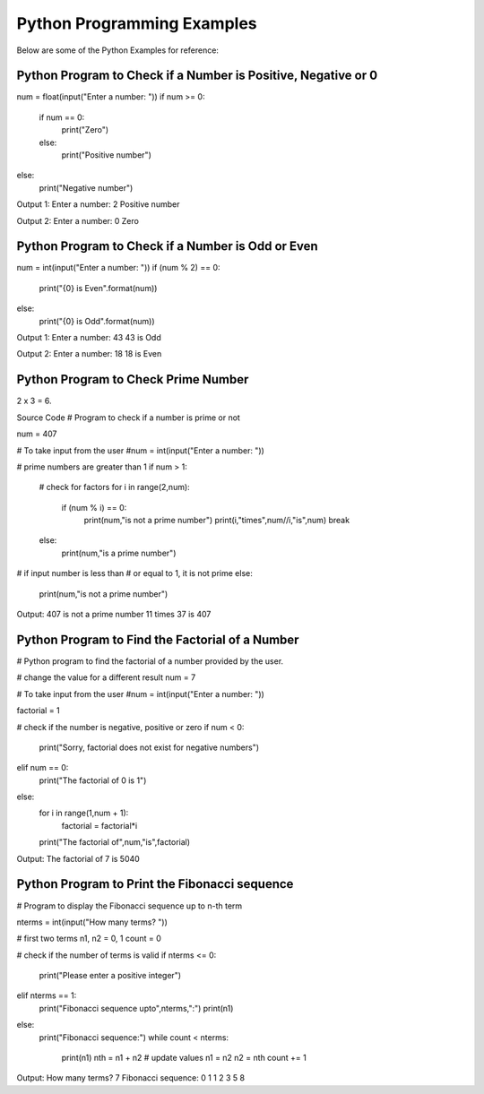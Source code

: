 Python Programming Examples
================================
Below are some of the Python Examples for reference:

Python Program to Check if a Number is Positive, Negative or 0
---------------------------------------------------------------

num = float(input("Enter a number: "))
if num >= 0:
   if num == 0:
       print("Zero")
   else:
       print("Positive number")
else:
   print("Negative number")

Output 1:
Enter a number: 2
Positive number

Output 2:
Enter a number: 0
Zero

Python Program to Check if a Number is Odd or Even
----------------------------------------------------

num = int(input("Enter a number: "))
if (num % 2) == 0:
   print("{0} is Even".format(num))
else:
   print("{0} is Odd".format(num))

Output 1:
Enter a number: 43
43 is Odd

Output 2:
Enter a number: 18
18 is Even

Python Program to Check Prime Number
-------------------------------------
2 x 3 = 6.

Source Code
# Program to check if a number is prime or not

num = 407

# To take input from the user
#num = int(input("Enter a number: "))

# prime numbers are greater than 1
if num > 1:
   # check for factors
   for i in range(2,num):
       if (num % i) == 0:
           print(num,"is not a prime number")
           print(i,"times",num//i,"is",num)
           break
   else:
       print(num,"is a prime number")

# if input number is less than
# or equal to 1, it is not prime
else:
   print(num,"is not a prime number")

Output:
407 is not a prime number
11 times 37 is 407

Python Program to Find the Factorial of a Number
---------------------------------------------------

# Python program to find the factorial of a number provided by the user.

# change the value for a different result
num = 7

# To take input from the user
#num = int(input("Enter a number: "))

factorial = 1

# check if the number is negative, positive or zero
if num < 0:
   print("Sorry, factorial does not exist for negative numbers")
elif num == 0:
   print("The factorial of 0 is 1")
else:
   for i in range(1,num + 1):
       factorial = factorial*i
   print("The factorial of",num,"is",factorial)

Output:
The factorial of 7 is 5040

Python Program to Print the Fibonacci sequence
-----------------------------------------------

# Program to display the Fibonacci sequence up to n-th term

nterms = int(input("How many terms? "))

# first two terms
n1, n2 = 0, 1
count = 0

# check if the number of terms is valid
if nterms <= 0:
   print("Please enter a positive integer")
elif nterms == 1:
   print("Fibonacci sequence upto",nterms,":")
   print(n1)
else:
   print("Fibonacci sequence:")
   while count < nterms:
       print(n1)
       nth = n1 + n2
       # update values
       n1 = n2
       n2 = nth
       count += 1

Output:
How many terms? 7
Fibonacci sequence:
0
1
1
2
3
5
8






